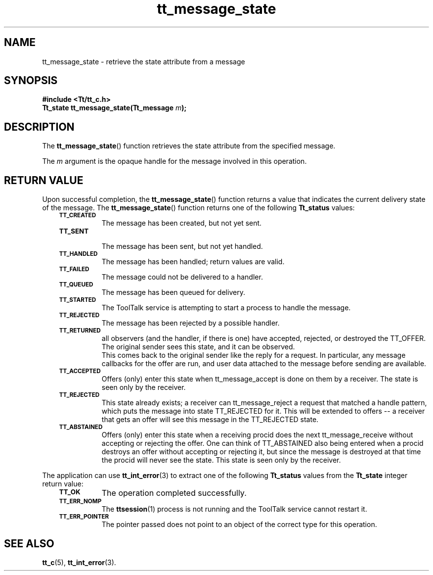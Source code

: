 .de Lc
.\" version of .LI that emboldens its argument
.TP \\n()Jn
\s-1\f3\\$1\f1\s+1
..
.TH tt_message_state 3 "1 March 1996" "ToolTalk 1.3" "ToolTalk Functions"
.BH "1 March 1996"
.\" CDE Common Source Format, Version 1.0.0
.\" (c) Copyright 1993, 1994 Hewlett-Packard Company
.\" (c) Copyright 1993, 1994 International Business Machines Corp.
.\" (c) Copyright 1993, 1994 Sun Microsystems, Inc.
.\" (c) Copyright 1993, 1994 Novell, Inc.
.IX "tt_message_state" "" "tt_message_state(3)" ""
.SH NAME
tt_message_state \- retrieve the state attribute from a message
.SH SYNOPSIS
.ft 3
.nf
#include <Tt/tt_c.h>
.sp 0.5v
.ta \w'Tt_state tt_message_state('u
Tt_state tt_message_state(Tt_message \f2m\fP);
.PP
.fi
.SH DESCRIPTION
The
.BR tt_message_state (\|)
function
retrieves the state attribute from the specified message.
.PP
The
.I m
argument is the opaque handle for the message involved in this operation.
.SH "RETURN VALUE"
Upon successful completion, the
.BR tt_message_state (\|)
function returns a value that indicates the current delivery
state of the message.
The
.BR tt_message_state (\|)
function returns one of the following
.B Tt_status
values:
.PP
.RS 3
.nr )J 8
.Lc TT_CREATED
.br
The message has been created, but not yet sent.
.Lc TT_SENT
.br
The message has been sent, but not yet handled.
.Lc TT_HANDLED
.br
The message has been handled; return values are valid.
.Lc TT_FAILED
.br
The message could not be delivered to a handler.
.Lc TT_QUEUED
.br
The message has been queued for delivery.
.Lc TT_STARTED
.br
The ToolTalk service is attempting to start a process to handle the message.
.Lc TT_REJECTED
.br
The message has been rejected by a possible handler.
.Lc TT_RETURNED
.br
all observers (and the handler, if there is one) have
accepted, rejected, or destroyed the TT_OFFER. The
original sender sees this state, and it can be
observed.
.br
This comes back to the original sender like the reply
for a request. In particular, any message callbacks
for the offer are run, and user data attached to the
message before sending are available.
.Lc TT_ACCEPTED
.br
Offers (only) enter this state when tt_message_accept
is done on them by a receiver. The state is seen
only by the receiver.
.Lc TT_REJECTED
.br
This state already exists; a receiver can
tt_message_reject a request that matched a
handle pattern, which puts the message into
state TT_REJECTED for it.  This will be extended
to offers -- a receiver that gets an offer will see
this message in the TT_REJECTED state.
.Lc TT_ABSTAINED
.br
Offers (only) enter this state when a receiving
procid does the next tt_message_receive without
accepting or rejecting the offer.  One can think
of TT_ABSTAINED also being entered when a procid
destroys an offer without accepting or rejecting
it, but since the message is destroyed at that time
the procid will never see the state.  This state is
seen only by the receiver.
.PP
.RE
.nr )J 0
.PP
The application can use
.BR tt_int_error (3)
to extract one of the following
.B Tt_status
values from the
.B Tt_state
integer return value:
.PP
.RS 3
.nr )J 8
.Lc TT_OK
The operation completed successfully.
.Lc TT_ERR_NOMP
.br
The
.BR ttsession (1)
process is not running and the ToolTalk service cannot restart it.
.Lc TT_ERR_POINTER
.br
The pointer passed does not point to an object of
the correct type for this operation.
.PP
.RE
.nr )J 0
.SH "SEE ALSO"
.na
.BR tt_c (5),
.BR tt_int_error (3).
